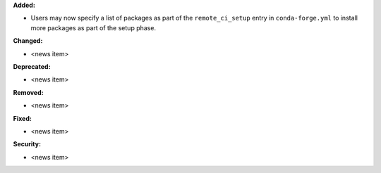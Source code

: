 **Added:**

* Users may now specify a list of packages as part of the ``remote_ci_setup``
  entry in ``conda-forge.yml`` to install more packages as part of the setup
  phase.

**Changed:**

* <news item>

**Deprecated:**

* <news item>

**Removed:**

* <news item>

**Fixed:**

* <news item>

**Security:**

* <news item>
